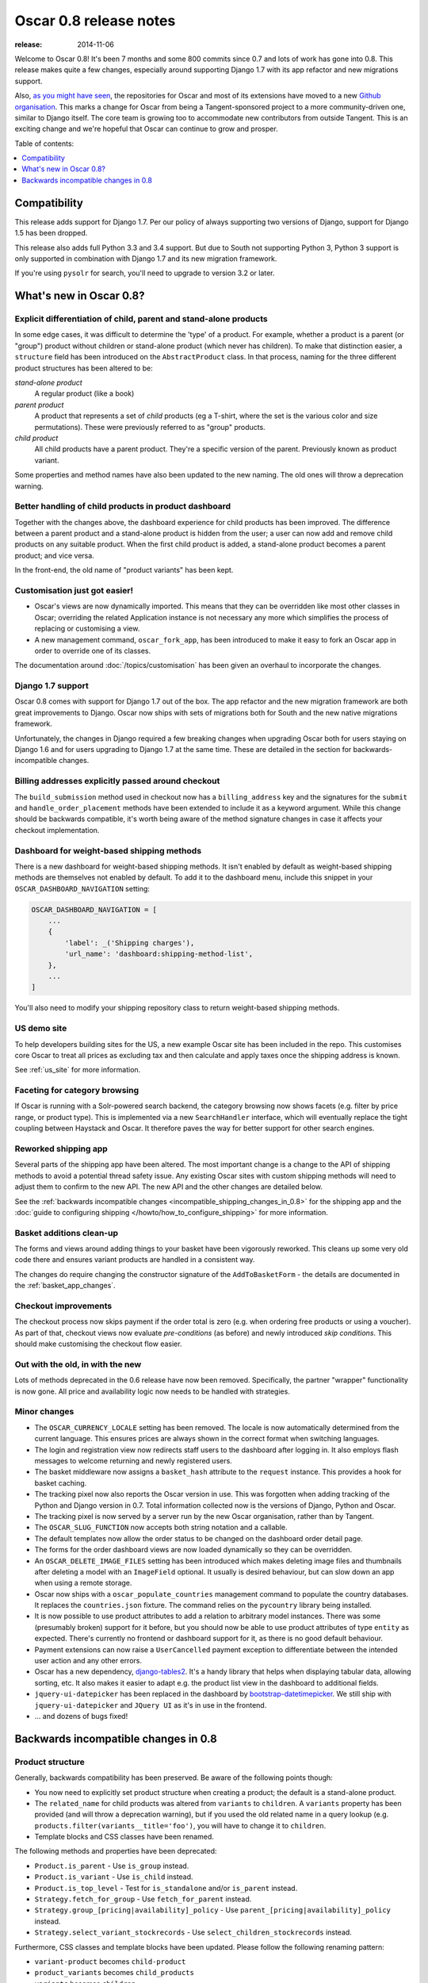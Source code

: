 =======================
Oscar 0.8 release notes
=======================

:release: 2014-11-06

Welcome to Oscar 0.8!  It's been 7 months and some 800 commits since 0.7 and
lots of work has gone into 0.8. This release makes quite a few changes,
especially around supporting Django 1.7 with its app refactor and new migrations
support.

Also, `as you might have seen`_, the repositories for Oscar and most of its
extensions have moved to a new `Github organisation`_. This marks a change for
Oscar from being a Tangent-sponsored project to a more community-driven one,
similar to Django itself. The core team is growing too to accommodate new
contributors from outside Tangent. This is an exciting change and we're hopeful
that Oscar can continue to grow and prosper.

.. _`as you might have seen`: https://groups.google.com/forum/#!searchin/django-oscar/organisation/django-oscar/6H7ByzRAkRY/6055EDottBAJ
.. _`Github organisation`: https://github.com/django-oscar/django-oscar

Table of contents:

.. contents::
    :local:
    :depth: 1


.. _compatibility_of_0.8:

Compatibility
-------------

This release adds support for Django 1.7. Per our policy of always supporting
two versions of Django, support for Django 1.5 has been dropped.

This release also adds full Python 3.3 and 3.4 support. But due to South
not supporting Python 3, Python 3 support is only supported in combination
with Django 1.7 and its new migration framework.

If you're using ``pysolr`` for search, you'll need to upgrade to version 3.2 or
later.


.. _new_in_0.8:

What's new in Oscar 0.8?
------------------------

Explicit differentiation of child, parent and stand-alone products
~~~~~~~~~~~~~~~~~~~~~~~~~~~~~~~~~~~~~~~~~~~~~~~~~~~~~~~~~~~~~~~~~~

In some edge cases, it was difficult to determine the 'type' of a product. For
example, whether a product is a parent (or "group") product without children or
stand-alone product (which never has children).  To make that distinction
easier, a ``structure`` field has been introduced on the ``AbstractProduct``
class. In that process, naming for the three different product structures
has been altered to be:

*stand-alone product*
    A regular product (like a book)

*parent product*
    A product that represents a set of *child* products (eg a T-shirt, where the set is
    the various color and size permutations). These were previously referred to
    as "group" products.

*child product*
    All child products have a parent product. They're a specific version of the
    parent. Previously known as product variant.

Some properties and method names have also been updated to the new naming. The
old ones will throw a deprecation warning.

Better handling of child products in product dashboard
~~~~~~~~~~~~~~~~~~~~~~~~~~~~~~~~~~~~~~~~~~~~~~~~~~~~~~

Together with the changes above, the dashboard experience for child products
has been improved. The difference between a parent product and a stand-alone
product is hidden from the user; a user can now add and remove child products
on any suitable product. When the first child product is added, a stand-alone
product becomes a parent product; and vice versa.

In the front-end, the old name of "product variants" has been kept.

Customisation just got easier!
~~~~~~~~~~~~~~~~~~~~~~~~~~~~~~

* Oscar's views are now dynamically imported. This means that they can be
  overridden like most other classes in Oscar; overriding the related
  Application instance is not necessary any more which simplifies the process of
  replacing or customising a view.

* A new management command, ``oscar_fork_app``, has been introduced to make it
  easy to fork an Oscar app in order to override one of its classes.

The documentation around :doc:`/topics/customisation` has been given an
overhaul to incorporate the changes.

Django 1.7 support
~~~~~~~~~~~~~~~~~~

Oscar 0.8 comes with support for Django 1.7 out of the box. The app refactor
and the new migration framework are both great improvements to Django. Oscar
now ships with sets of migrations both for South and the new native
migrations framework.

Unfortunately, the changes in Django required a few breaking changes when
upgrading Oscar both for users staying on Django 1.6 and for users upgrading to
Django 1.7 at the same time. These are detailed in the section for
backwards-incompatible changes.

Billing addresses explicitly passed around checkout
~~~~~~~~~~~~~~~~~~~~~~~~~~~~~~~~~~~~~~~~~~~~~~~~~~~

The ``build_submission`` method used in checkout now has a ``billing_address``
key and the signatures for the ``submit`` and ``handle_order_placement`` methods
have been extended to include it as a keyword argument. While this change should
be backwards compatible, it's worth being aware of the method signature changes
in case it affects your checkout implementation.

Dashboard for weight-based shipping methods
~~~~~~~~~~~~~~~~~~~~~~~~~~~~~~~~~~~~~~~~~~~

There is a new dashboard for weight-based shipping methods. It isn't enabled by
default as weight-based shipping methods are themselves not enabled by default.
To add it to the dashboard menu, include this snippet in your
``OSCAR_DASHBOARD_NAVIGATION`` setting:

.. code-block:: python

    OSCAR_DASHBOARD_NAVIGATION = [
        ...
        {
            'label': _('Shipping charges'),
            'url_name': 'dashboard:shipping-method-list',
        },
        ...
    ]

You'll also need to modify your shipping repository class to return weight-based
shipping methods.

US demo site
~~~~~~~~~~~~

To help developers building sites for the US, a new example Oscar site has been
included in the repo. This customises core Oscar to treat all prices as
excluding tax and then calculate and apply taxes once the shipping address is
known.

See :ref:`us_site` for more information.

Faceting for category browsing
~~~~~~~~~~~~~~~~~~~~~~~~~~~~~~

If Oscar is running with a Solr-powered search backend, the category browsing
now shows facets (e.g. filter by price range, or product type).  This is
implemented via a new ``SearchHandler`` interface, which will eventually replace
the tight coupling between Haystack and Oscar. It therefore paves the way for
better support for other search engines.

Reworked shipping app
~~~~~~~~~~~~~~~~~~~~~

Several parts of the shipping app have been altered. The most important change
is a change to the API of shipping methods to avoid a potential thread safety
issue.  Any existing Oscar sites with custom shipping methods will need to
adjust them to confirm to the new API. The new API and the other changes are
detailed below.

See the
:ref:`backwards incompatible changes <incompatible_shipping_changes_in_0.8>`
for the shipping app and the
:doc:`guide to configuring shipping </howto/how_to_configure_shipping>`
for more information.

Basket additions clean-up
~~~~~~~~~~~~~~~~~~~~~~~~~

The forms and views around adding things to your basket have been vigorously
reworked. This cleans up some very old code there and ensures variant products
are handled in a consistent way.

The changes do require changing the constructor signature of the
``AddToBasketForm`` - the details are documented in the
:ref:`basket_app_changes`.

Checkout improvements
~~~~~~~~~~~~~~~~~~~~~

The checkout process now skips payment if the order total is zero (e.g. when
ordering free products or using a voucher). As part of that, checkout views
now evaluate *pre-conditions* (as before) and newly introduced
*skip conditions*. This should make customising the checkout flow easier.

Out with the old, in with the new
~~~~~~~~~~~~~~~~~~~~~~~~~~~~~~~~~

Lots of methods deprecated in the 0.6 release have now been removed.
Specifically, the partner "wrapper" functionality is now gone. All price and
availability logic now needs to be handled with strategies.


.. _minor_changes_in_0.8:

Minor changes
~~~~~~~~~~~~~

* The ``OSCAR_CURRENCY_LOCALE`` setting has been removed. The locale is now
  automatically determined from the current language. This ensures prices are
  always shown in the correct format when switching languages.

* The login and registration view now redirects staff users to the dashboard
  after logging in. It also employs flash messages to welcome returning and
  newly registered users.

* The basket middleware now assigns a ``basket_hash`` attribute to the
  ``request`` instance. This provides a hook for basket caching.

* The tracking pixel now also reports the Oscar version in use. This was
  forgotten when adding tracking of the Python and Django version in 0.7.
  Total information collected now is the versions of Django, Python and Oscar.

* The tracking pixel is now served by a server run by the new Oscar
  organisation, rather than by Tangent.

* The ``OSCAR_SLUG_FUNCTION`` now accepts both string notation and a callable.

* The default templates now allow the order status to be changed on the
  dashboard order detail page.

* The forms for the order dashboard views are now loaded dynamically so they
  can be overridden.

* An ``OSCAR_DELETE_IMAGE_FILES`` setting has been introduced which makes deleting
  image files and thumbnails after deleting a model with an ``ImageField``
  optional. It usually is desired behaviour, but can slow down an app when
  using a remote storage.

* Oscar now ships with a ``oscar_populate_countries`` management command to
  populate the country databases. It replaces the ``countries.json`` fixture.
  The command relies on the ``pycountry`` library being installed.

* It is now possible to use product attributes to add a relation to arbitrary
  model instances. There was some (presumably broken) support for it before,
  but you should now be able to use product attributes of type ``entity`` as
  expected. There's currently no frontend or dashboard support for it, as there
  is no good default behaviour.

* Payment extensions can now raise a ``UserCancelled`` payment exception to
  differentiate between the intended user action and any other errors.

* Oscar has a new dependency, django-tables2_. It's a handy library that helps
  when displaying tabular data, allowing sorting, etc. It also makes it easier
  to adapt e.g. the product list view in the dashboard to additional fields.

* ``jquery-ui-datepicker`` has been replaced in the dashboard by
  bootstrap-datetimepicker_. We still ship with ``jquery-ui-datepicker`` and
  ``JQuery UI`` as it's in use in the frontend.

* ... and dozens of bugs fixed!

.. _django-tables2: http://django-tables2.readthedocs.org/en/latest/
.. _bootstrap-datetimepicker: http://www.malot.fr/bootstrap-datetimepicker/


.. _incompatible_changes_in_0.8:

Backwards incompatible changes in 0.8
-------------------------------------

Product structure
~~~~~~~~~~~~~~~~~

Generally, backwards compatibility has been preserved. Be aware of the following
points though:

* You now need to explicitly set product structure when creating a product;
  the default is a stand-alone product.

* The ``related_name`` for child products was altered from ``variants`` to
  ``children``. A ``variants`` property has been provided (and will throw a
  deprecation warning), but if you used the old related name in a query lookup
  (e.g. ``products.filter(variants__title='foo')``, you will have to change it
  to ``children``.

* Template blocks and CSS classes have been renamed.

The following methods and properties have been deprecated:

* ``Product.is_parent`` - Use ``is_group`` instead.
* ``Product.is_variant`` - Use ``is_child`` instead.
* ``Product.is_top_level`` - Test for ``is_standalone`` and/or ``is_parent`` instead.
* ``Strategy.fetch_for_group`` - Use ``fetch_for_parent`` instead.
* ``Strategy.group_[pricing|availability]_policy`` - Use
  ``parent_[pricing|availability]_policy`` instead.
* ``Strategy.select_variant_stockrecords`` - Use
  ``select_children_stockrecords`` instead.

Furthermore, CSS classes and template blocks have been updated. Please follow
the following renaming pattern:

* ``variant-product`` becomes ``child-product``
* ``product_variants`` becomes ``child_products``
* ``variants`` becomes ``children``
* ``variant`` becomes ``child``

Product editing
~~~~~~~~~~~~~~~

The dashboard improvements for child products meant slight changes to both
``ProductCreateUpdateView`` and ``ProductForm``. Notably ``ProductForm`` now
gets a ``parent`` kwarg. Please review your customisations for compatibility
with the updated code.

.. _incompatible_shipping_changes_in_0.8:

Shipping
~~~~~~~~

The shipping method API has been altered to avoid potential thread-safety
issues. Prior to v0.8, shipping methods had a ``set_basket`` method which
allowed a basket instance to be assigned. This was really a crutch to allow
templates to have easy access to shipping charges (as they could be read
straight off the shipping method instance). However, it was also a
design problem as shipping methods could be instantiated at compile-time
leading to a thread safety issue where multiple threads could assign a basket
to the same shipping method instance.

In Oscar 0.8, shipping methods are stateless services that have a method
:func:`~oscar.apps.shipping.methods.Base.calculate` that takes a basket and
returns a ``Price`` instance.  New :doc:`template tags </ref/templatetags/>` are
provided that allow these shipping charges to be accessed from templates.

This API change does require quite a few changes as both the shipping method
and shipping charge now need to be passed around separately:

* Shipping methods no longer have ``charge_excl_tax``,
  ``charge_incl_tax`` and ``is_tax_known`` properties.

* The :class:`~oscar.apps.order.utils.OrderCreator` class now requires the
  ``shipping_charge`` to be passed to ``place_order``.

* The signature of the :class:`~oscar.apps.checkout.calculators.OrderTotalCalculator` 
  class has changed to accept ``shipping_charge`` rather than a
  ``shipping_method`` instance.

* The signature of the
  :func:`~oscar.apps.checkout.session.CheckoutSessionMixin.get_order_totals` 
  method has changed to accept the ``shipping_charge`` rather than a
  ``shipping_method`` instance.

Another key change is in the shipping repository object. The
``get_shipping_methods`` method has been split in two to simplify the exercise
of providing new shipping methods. The best practice for Oscar 0.8 is to 
override the ``methods`` attribute if the same set of shipping methods is
available to everyone:

.. code-block:: python

    from oscar.apps.shipping import repository, methods

    class Standard(methods.FixedPrice):
        code = "standard"
        name = "Standard"
        charge_excl_tax = D('10.00')


    class Express(methods.FixedPrice):
        code = "express"
        name = "Express"
        charge_excl_tax = D('20.00')

    class Repository(repository.Repository):
        methods = [Standard(), Express()]
        
or to override ``get_available_shipping_methods`` if the available shipping
methods if only available conditionally:

.. code-block:: python

    from oscar.apps.shipping import repository

    class Repository(repository.Repository):
        
        def get_available_shipping_methods(
                self, basket, shipping_addr=None, **kwargs):
            methods = [Standard()]
            if shipping_addr.country.code == 'US':
                # Express only available in the US
                methods.append(Express())
            return methods

Note that shipping address should be passed around as instances not classes.

Email address handling
~~~~~~~~~~~~~~~~~~~~~~

In theory, the local part of an email is case-sensitive. In practice, many
users don't know about this and most email servers don't consider the
capitalisation. Because of this, Oscar now disregards capitalisation when
looking up emails (e.g. when a user logs in).
Storing behaviour is unaltered: When a user's email address is stored (e.g.
when registering or checking out), the local part is unaltered and
the host portion is lowercased.

.. warning::

   Those changes mean you might now have multiple users with email addresses
   that Oscar considers identical. Please use the new
   ``oscar_find_duplicate_emails`` management command to check your database
   and deal with any conflicts accordingly.

Django 1.7 support
~~~~~~~~~~~~~~~~~~

If you have any plans to upgrade to Django 1.7, more changes beyond
addressing migrations are necessary:

* You should be aware that Django 1.7 now enforces uniqueness of app labels.
  Oscar dashboard apps now ship with app configs that set their app label
  to ``{oldname}_dashboard``.

* If you have forked any Oscar apps, you must add app configs to them, and
  have them inherit from the Oscar one. See the appropriate section in
  :doc:`/topics/fork_app` for an example.

* Double-check that you address migrations as detailed below.

* Django now enforces that no calls happen to the model registry during
  app startup. This mostly means that you should avoid module-level calls to
  ``get_model``, as that only works with a fully initialised model registry.

Basket line stockrecords
~~~~~~~~~~~~~~~~~~~~~~~~

The basket line model got a reference to the stockrecord in Oscar 0.6. The
basket middleware since then updated basket lines to have stockrecords if
one was missing. If any lines are still missing a stockrecord, we'd expect them
to be from from submitted baskets or from old, abandoned baskets.
This updating of basket lines has been removed for 0.8 as it incurs additional
database queries. Oscar 0.8 now also enforces the stockrecord by making it
the ``stockrecord`` field of basket ``Line`` model no longer nullable.

There is a migration that makes the appropriate schema change but, before that
runs, you may need to clean up your ``basket_line`` table to ensure that all
existing null values are replaced or removed.

Here's a simple script you could run before upgrading which should ensure there
are no nulls in your ``basket_line`` table:

.. code-block:: python

    from oscar.apps.basket import models
    from oscar.apps.partner.strategy import Selector

    strategy = Selector().strategy()

    lines = models.Line.objects.filter(stockrecord__isnull=True):
    for line in lines:
        info = strategy.fetch_for_product(line.product)
        if line.stockrecord:
            line.stockrecord = info.stockrecord
            line.save()
        else:
            line.delete()

* The ``reload_page_response`` method of 
  :class:`~oscar.apps.dashboard.orders.views.OrderDetailView`
  has been renamed to ``reload_page``.

.. _basket_app_changes:

Basket app changes
~~~~~~~~~~~~~~~~~~

- The ``basket:add`` URL now required the primary key of the "base" product to
  be included. This allows the same form to be used for both GET and POST
  requests for variant products.

- The ``ProductSelectionForm`` is no longer used and has been removed.

- The constructor of the :class:`~oscar.apps.basket.forms.AddToBasketForm` has
  been adjusted to take the basket and the purchase info tuple as parameters
  instead of the request instance (c74f57bf_ and 8ba283e8_).

.. _c74f57bf: https://github.com/tangentlabs/django-oscar/commit/c74f57bf434661877f4d2d2259e7e7eb18b34951#diff-d200ac8746274e0307f512af886e1f3eR148
.. _8ba283e8: https://github.com/tangentlabs/django-oscar/commit/8ba283e8c4239e4eff95da5e8097a17ecfadf5f5

Misc
~~~~

* The ``oscar_calculate_scores`` command has been `rewritten`_ to use the ORM
  instead of raw SQL. That exposed a bug in the previous calculations,
  where purchases got weighed less than any other event. When you upgrade,
  your total scores will be change. If you rely on the old behaviour,
  just extend the ``Calculator`` class and adjust the weights.

* ``Order.order_number`` now has ``unique=True`` set. If order numbers are
  not unique in your database, you need to remedy that before migrating. By
  default, Oscar creates unique order numbers.

* ``Product.score`` was just duplicating ``ProductRecord.score`` and has been
  removed. Use ``Product.stats.score`` instead.

* Oscar has child products to model tightly coupled products, and
  ``Product.recommended_products`` to model products that are loosely related
  (e.g. used for upselling). ``Product.related_products`` was a
  third option that sat somewhere in between, and which was not well supported.
  We fear it adds confusion, and in the spirit of keeping Oscar core lean,
  has been removed. If you're using it, switch to
  ``Product.recommended_products`` or just add the field back to your
  custom Product instance and ``ProductForm`` when migrating.

* The ``basket_form`` template tag code has been greatly simplified. Because of
  that, the syntax needed to change slightly.

  Before: ``{% basket_form request product as basket_form single %}``

  After: ``{% basket_form request product 'single' as basket_form %}``

* Product attribute validation has been cleaned up. As part of that, the
  trivial ``ProductAttribute.get_validator`` and the unused
  ``ProductAttribute.is_value_valid`` methods have been removed.

* The ``RangeProductFileUpload`` model has been moved from the ranges
  dashboard app to the offers app. The migrations that have been naively
  drop and re-create the model; any data is lost! This is probably not an
  issue, as the model is only used while an range upload is in progress. If
  you need to keep the data, ensure you migrate it across.

* ``oscar.core.loading.get_model`` now raises a ``LookupError`` instead of an
  ``ImportError`` if a model can't be found. That brings it more in line with
  what Django does since the app refactor.

* ``CommunicationEventType.category`` was storing a localised string, which
  breaks when switching locale. It now uses ``choices`` to map between the
  value and a localised string. Unfortunately, if you're using this feature
  and not running an English locale, you will need to migrate the existing
  data to the English values.

* Support for the ``OSCAR_OFFER_BLACKLIST_PRODUCT`` setting has been removed.
  It was only partially supported: it prevented products from being
  added to a range, but offers could be applied to the products nonetheless.
  To prevent an offer being applied to a product, use ``is_discountable`` or
  override ``get_is_discountable`` on your product instances.

* ``Category.get_ancestors`` used to return a list of ancestors and would
  default to include itself. For consistency with get_descendants and to avoid
  having to slice the results in templates, it now returns a queryset of the
  ancestors; use ``Category.get_ancestors_and_self`` for the old behaviour.

* Weight based shipping methods used to have an ``upper_charge`` field which was
  returned if no weight band matched. That doesn't work very well in practice,
  and has been removed. Instead, charges from bands are now added together to
  match the weight of the basket.

* The :class:`~oscar.apps.order.utils.OrderCreator` class no longer defaults to
  free shipping: a shipping method and charge have to be explicitly passed in.

* The ``Base`` shipping method class now lives in ``oscar.apps.shipping.methods``.

* The ``find_by_code`` method of the shipping ``Repository`` class has been
  removed as it is no longer used. 

* The parameters for
  :func:`oscar.apps.shipping.respository.Repository.get_shipping_methods`
  have been re-ordered to reflect which are the most important.

* The legacy ``ShippingMethod`` name of the interface of the shipping app has
  been removed. Inherit from ``shipping.base.Base`` for the class instead, and
  inherit from ``shipping.abstract_models.AbstractBase`` for model-based
  shipping methods.

* ``oscar.apps.shipping.Scales`` has been renamed and moved to
  ``oscar.apps.shipping.scales.Scale``, and is now overridable.

* The models of the shipping app now have abstract base classes, similar to
  the rest of Oscar.

* The legacy ``ShippingMethod`` name of the interface of the shipping app has
  been removed. Inherit from ``shipping.base.Base`` for the class instead, and
  inherit from ``shipping.abstract_models.AbstractBase`` for model-based
  shipping methods.

.. _rewritten: https://github.com/tangentlabs/django-oscar/commit/d8b4dbfed17be90846ea4bc47b5f7b39ad944c24

Migrations
~~~~~~~~~~

* South is no longer a dependency. This means it won't get installed
  automatically when you install Oscar. If you are on Django 1.6 and want to
  use South, you will need to explicitly install it and add it to your
  requirements.

* Only South >= 1.0 is supported: South 1.0 is a backwards compatible release
  explicitly released to help with the upgrade path to Django 1.7. Please make
  sure you update accordingly if you intend to keep using South. Older versions
  of South will look in the wrong directories and will break with this Oscar
  release.

* Rename your South ``migrations`` directories. To avoid
  clashes between Django's and South's migrations, you should rename
  all your South migrations directories (including those of forked Oscar apps)
  to ``south_migrations``. South 1.0 will check those first before falling back
  to ``migrations``.

* If you're upgrading to Django 1.7, you
  will need to follow the `instructions to upgrade from South`_ for your own
  apps. For any forked Oscar apps, you will need to copy Oscar's initial
  migrations into your emptied ``migrations`` directory first, because Oscar's
  set of migrations depend on each other. You can then create migrations for
  your changes by calling ``./manage.py makemigrations``. Django should
  detect that the database layout already matches the state of migrations; so
  a call to ``migrate`` should fake the migrations.

.. _instructions to upgrade from South: https://docs.djangoproject.com/en/1.7/topics/migrations/#upgrading-from-south

.. warning::

    The catalogue app has a data migration to determine the product structure.
    Please double-check it's outcome and make sure to do something similar
    if you have forked the catalogue app.

.. note::

    The migration numbers below refer to the numbers of the South migrations.
    Oscar 0.8 ships with a set of new initial migrations for Django's new
    native migrations framework. They include all the changes detailed below.

.. note::

    Be sure to read the detailed instructions for
    :doc:`handling migrations </topics/upgrading>`.

* Address:

    - ``0011`` - ``AbstractAddress.search_text`` turned into a ``TextField``.
    - ``0012`` - ``AbstractCountry``: Removed two unused indexes & turns numeric code into ``CharField``

* Catalogue:

    - ``0021`` - Add ``unique_together`` to ``ProductAttributeValue``,
      ``ProductRecommendation`` and ``ProductCategory``
    - ``0022`` - Remove ``Product.score`` field.
    - ``0023`` - Drop ``Product.related_products``.
    - ``0024`` - Change ``ProductAttributeValue.value_text`` to a ``TextField``
      and do entity attribute changes and model deletions.
    - ``0025`` & ``0026`` - Schema & data migration to determine and save Product structure.

* Offer:

    - ``0033`` - Use an ``AutoSlug`` field for ``Range`` models
    - ``0034`` - Add moved ``RangedProductFileUpload`` model.

* Order:

    - ``0029`` - Add ``unique_together`` to ``PaymentEventQuantity`` and ``ShippingEventQuantity``
    - ``0030`` - Set ``unique=True`` for ``Order.order_number``
    - ``0031`` - ``AbstractAddress.search_text`` turned into a ``TextField``.

* Partner:

    - ``0014`` - ``AbstractAddress.search_text`` turned into a ``TextField``.

* Promotions:

    - ``0006`` - Add ``unique_together`` to ``OrderedProduct``

* Ranges dashboard:

    - ``0003`` - Drop ``RangeProductFileUpload`` from ``ranges`` app. This is
                 a destructive change!

* Shipping:

    - ``0007`` - Change ``WeightBand.upper_limit`` from ``FloatField`` to ``DecimalField``
    - ``0008`` - Drop ``WeightBased.upper_charge`` field.

.. _deprecated_features_in_0.8:

Removal of deprecated features
~~~~~~~~~~~~~~~~~~~~~~~~~~~~~~

These methods have been removed:

* ``oscar.apps.catalogue.abstract_models.AbstractProduct.has_stockrecord``
* ``oscar.apps.catalogue.abstract_models.AbstractProduct.stockrecord``
* ``oscar.apps.catalogue.abstract_models.AbstractProduct.is_available_to_buy``
* ``oscar.apps.catalogue.abstract_models.AbstractProduct.is_purchase_permitted``
* ``oscar.apps.catalogue.views.get_product_base_queryset``
* ``oscar.apps.partner.abstract_models.AbstractStockRecord.is_available_to_buy``
* ``oscar.apps.partner.abstract_models.AbstractStockRecord.is_purchase_permitted``
* ``oscar.apps.partner.abstract_models.AbstractStockRecord.availability_code``
* ``oscar.apps.partner.abstract_models.AbstractStockRecord.availability``
* ``oscar.apps.partner.abstract_models.AbstractStockRecord.max_purchase_quantity``
* ``oscar.apps.partner.abstract_models.AbstractStockRecord.dispatch_date``
* ``oscar.apps.partner.abstract_models.AbstractStockRecord.lead_time``
* ``oscar.apps.partner.abstract_models.AbstractStockRecord.price_incl_tax``
* ``oscar.apps.partner.abstract_models.AbstractStockRecord.price_tax``

These classes have been removed

* ``oscar.apps.partner.prices.DelegateToStockRecord``
* ``oscar.apps.partner.availability.DelegateToStockRecord``
